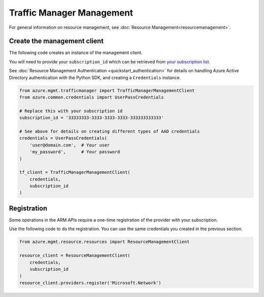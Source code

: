 Traffic Manager Management
==========================

For general information on resource management, see :doc:`Resource Management<resourcemanagement>`.

Create the management client
----------------------------

The following code creates an instance of the management client.

You will need to provide your ``subscription_id`` which can be retrieved
from `your subscription list <https://manage.windowsazure.com/#Workspaces/AdminTasks/SubscriptionMapping>`__.

See :doc:`Resource Management Authentication <quickstart_authentication>`
for details on handling Azure Active Directory authentication with the Python SDK, and creating a ``Credentials`` instance.

.. code:: python

    from azure.mgmt.trafficmanager import TrafficManagerManagementClient
    from azure.common.credentials import UserPassCredentials

    # Replace this with your subscription id
    subscription_id = '33333333-3333-3333-3333-333333333333'
    
    # See above for details on creating different types of AAD credentials
    credentials = UserPassCredentials(
        'user@domain.com',  # Your user
        'my_password',      # Your password
    )

    tf_client = TrafficManagerManagementClient(
        credentials,
        subscription_id
    )

Registration
------------

Some operations in the ARM APIs require a one-time registration of the
provider with your subscription.

Use the following code to do the registration. You can use the same
credentials you created in the previous section.

.. code:: python

    from azure.mgmt.resource.resources import ResourceManagementClient

    resource_client = ResourceManagementClient(
        credentials,
        subscription_id
    )
    resource_client.providers.register('Microsoft.Network')
